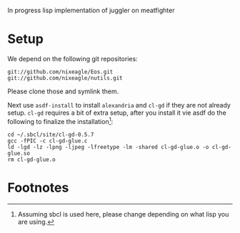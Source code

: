 In progress lisp implementation of juggler on meatfighter

* Setup
  We depend on the following git repositories:

  : git://github.com/nixeagle/Eos.git
  : git://github.com/nixeagle/nutils.git

  Please clone those and symlink them.

  Next use =asdf-install= to install =alexandria= and =cl-gd= if they are
  not already setup. =cl-gd= requires a bit of extra setup, after you
  install it vie asdf do the following to finalize the installation[fn:1]:

  : cd ~/.sbcl/site/cl-gd-0.5.7
  : gcc -fPIC -c cl-gd-glue.c
  : ld -lgd -lz -lpng -ljpeg -lfreetype -lm -shared cl-gd-glue.o -o cl-gd-glue.so
  : rm cl-gd-glue.o


* Footnotes

[fn:1] Assuming sbcl is used here, please change depending on what lisp
you are using.
